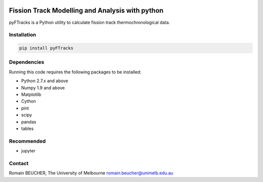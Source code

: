
.. image:: ./docs/images/logo.png
    :align: center

Fission Track Modelling and Analysis with python
============================================================

.. image:: https://img.shields.io/pypi/v/pyftracks.svg
    :target: https://pypi.python.org/pypi/pyftracks
    :alt: Pip
.. image:: https://mybinder.org/badge_logo.svg
    :target: https://mybinder.org/v2/gh/rbeucher/pyFTracks.git/master
    :alt: Logo


pyFTracks is a Python utility to calculate fission track
thermochronological data.

Installation
------------

.. code:: bash

  pip install pyFTracks

Dependencies
------------

Running this code requires the following packages to be installed:

- Python 2.7.x and above
- Numpy 1.9 and above
- Matplotlib
- Cython
- pint
- scipy
- pandas
- tables

Recommended
-----------

- jupyter

Contact
-------

Romain BEUCHER, The University of Melbourne
romain.beucher@unimelb.edu.au
